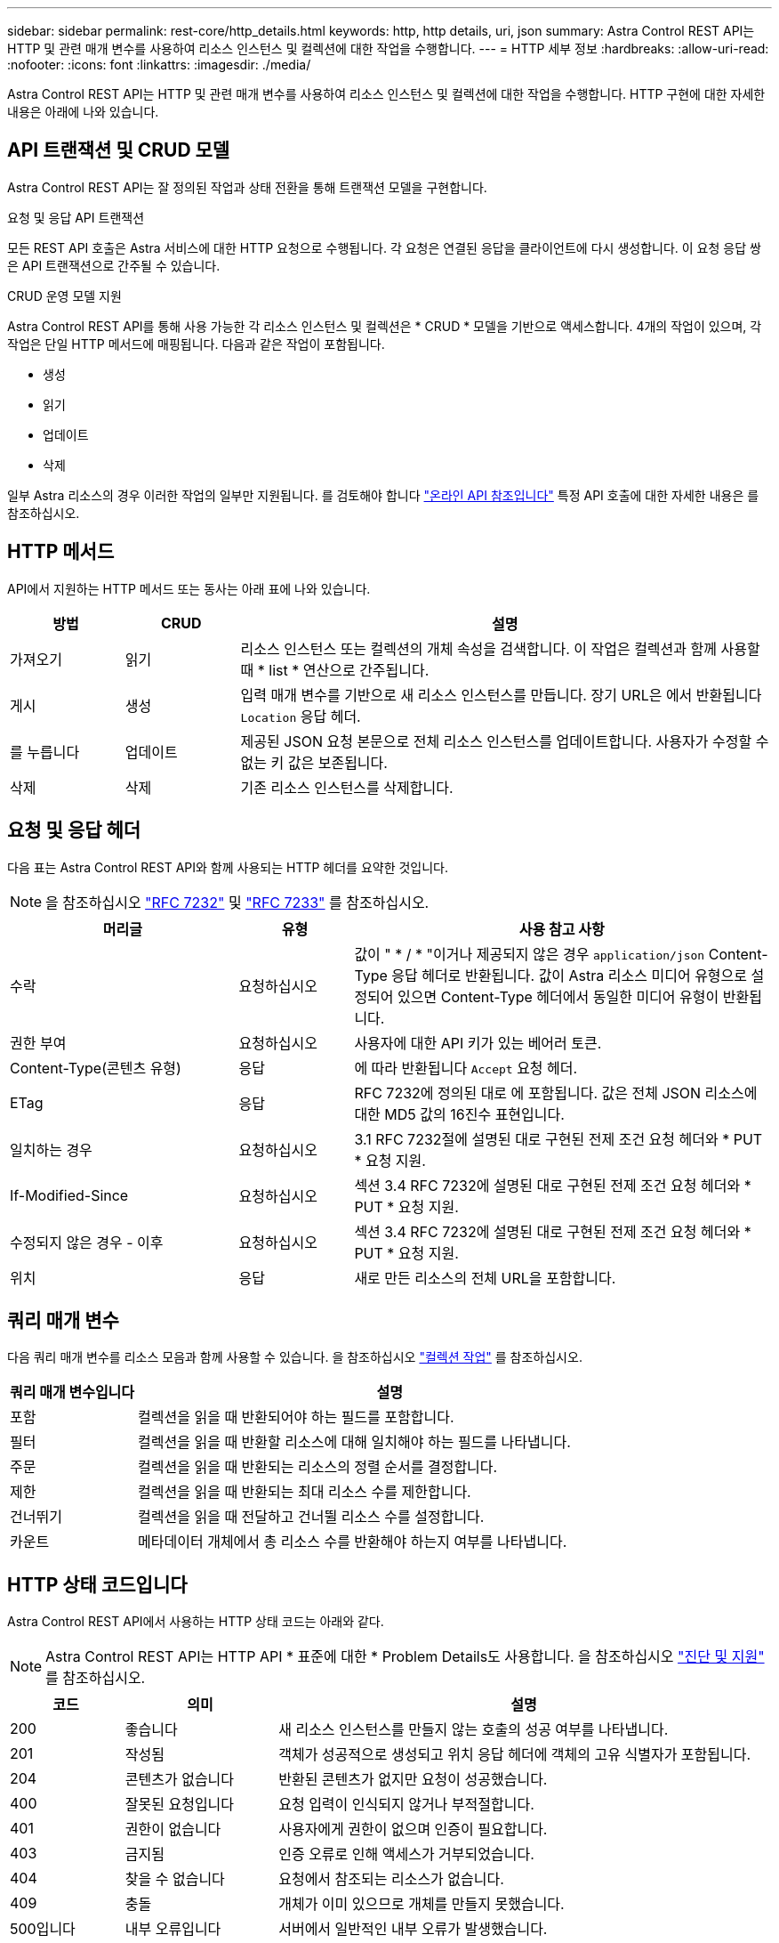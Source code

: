 ---
sidebar: sidebar 
permalink: rest-core/http_details.html 
keywords: http, http details, uri, json 
summary: Astra Control REST API는 HTTP 및 관련 매개 변수를 사용하여 리소스 인스턴스 및 컬렉션에 대한 작업을 수행합니다. 
---
= HTTP 세부 정보
:hardbreaks:
:allow-uri-read: 
:nofooter: 
:icons: font
:linkattrs: 
:imagesdir: ./media/


[role="lead"]
Astra Control REST API는 HTTP 및 관련 매개 변수를 사용하여 리소스 인스턴스 및 컬렉션에 대한 작업을 수행합니다. HTTP 구현에 대한 자세한 내용은 아래에 나와 있습니다.



== API 트랜잭션 및 CRUD 모델

Astra Control REST API는 잘 정의된 작업과 상태 전환을 통해 트랜잭션 모델을 구현합니다.

.요청 및 응답 API 트랜잭션
모든 REST API 호출은 Astra 서비스에 대한 HTTP 요청으로 수행됩니다. 각 요청은 연결된 응답을 클라이언트에 다시 생성합니다. 이 요청 응답 쌍은 API 트랜잭션으로 간주될 수 있습니다.

.CRUD 운영 모델 지원
Astra Control REST API를 통해 사용 가능한 각 리소스 인스턴스 및 컬렉션은 * CRUD * 모델을 기반으로 액세스합니다. 4개의 작업이 있으며, 각 작업은 단일 HTTP 메서드에 매핑됩니다. 다음과 같은 작업이 포함됩니다.

* 생성
* 읽기
* 업데이트
* 삭제


일부 Astra 리소스의 경우 이러한 작업의 일부만 지원됩니다. 를 검토해야 합니다 link:../get-started/online_api_ref.html["온라인 API 참조입니다"] 특정 API 호출에 대한 자세한 내용은 를 참조하십시오.



== HTTP 메서드

API에서 지원하는 HTTP 메서드 또는 동사는 아래 표에 나와 있습니다.

[cols="15,15,70"]
|===
| 방법 | CRUD | 설명 


| 가져오기 | 읽기 | 리소스 인스턴스 또는 컬렉션의 개체 속성을 검색합니다. 이 작업은 컬렉션과 함께 사용할 때 * list * 연산으로 간주됩니다. 


| 게시 | 생성 | 입력 매개 변수를 기반으로 새 리소스 인스턴스를 만듭니다. 장기 URL은 에서 반환됩니다 `Location` 응답 헤더. 


| 를 누릅니다 | 업데이트 | 제공된 JSON 요청 본문으로 전체 리소스 인스턴스를 업데이트합니다. 사용자가 수정할 수 없는 키 값은 보존됩니다. 


| 삭제 | 삭제 | 기존 리소스 인스턴스를 삭제합니다. 
|===


== 요청 및 응답 헤더

다음 표는 Astra Control REST API와 함께 사용되는 HTTP 헤더를 요약한 것입니다.


NOTE: 을 참조하십시오 https://www.rfc-editor.org/rfc/rfc7232.txt["RFC 7232"^] 및 https://www.rfc-editor.org/rfc/rfc7233.txt["RFC 7233"^] 를 참조하십시오.

[cols="30,15,55"]
|===
| 머리글 | 유형 | 사용 참고 사항 


| 수락 | 요청하십시오 | 값이 " * / * "이거나 제공되지 않은 경우 `application/json` Content-Type 응답 헤더로 반환됩니다. 값이 Astra 리소스 미디어 유형으로 설정되어 있으면 Content-Type 헤더에서 동일한 미디어 유형이 반환됩니다. 


| 권한 부여 | 요청하십시오 | 사용자에 대한 API 키가 있는 베어러 토큰. 


| Content-Type(콘텐츠 유형) | 응답 | 에 따라 반환됩니다 `Accept` 요청 헤더. 


| ETag | 응답 | RFC 7232에 정의된 대로 에 포함됩니다. 값은 전체 JSON 리소스에 대한 MD5 값의 16진수 표현입니다. 


| 일치하는 경우 | 요청하십시오 | 3.1 RFC 7232절에 설명된 대로 구현된 전제 조건 요청 헤더와 * PUT * 요청 지원. 


| If-Modified-Since | 요청하십시오 | 섹션 3.4 RFC 7232에 설명된 대로 구현된 전제 조건 요청 헤더와 * PUT * 요청 지원. 


| 수정되지 않은 경우 - 이후 | 요청하십시오 | 섹션 3.4 RFC 7232에 설명된 대로 구현된 전제 조건 요청 헤더와 * PUT * 요청 지원. 


| 위치 | 응답 | 새로 만든 리소스의 전체 URL을 포함합니다. 
|===


== 쿼리 매개 변수

다음 쿼리 매개 변수를 리소스 모음과 함께 사용할 수 있습니다. 을 참조하십시오 link:../additional/work_with_collections.html["컬렉션 작업"] 를 참조하십시오.

[cols="20,80"]
|===
| 쿼리 매개 변수입니다 | 설명 


| 포함 | 컬렉션을 읽을 때 반환되어야 하는 필드를 포함합니다. 


| 필터 | 컬렉션을 읽을 때 반환할 리소스에 대해 일치해야 하는 필드를 나타냅니다. 


| 주문 | 컬렉션을 읽을 때 반환되는 리소스의 정렬 순서를 결정합니다. 


| 제한 | 컬렉션을 읽을 때 반환되는 최대 리소스 수를 제한합니다. 


| 건너뛰기 | 컬렉션을 읽을 때 전달하고 건너뛸 리소스 수를 설정합니다. 


| 카운트 | 메타데이터 개체에서 총 리소스 수를 반환해야 하는지 여부를 나타냅니다. 
|===


== HTTP 상태 코드입니다

Astra Control REST API에서 사용하는 HTTP 상태 코드는 아래와 같다.


NOTE: Astra Control REST API는 HTTP API * 표준에 대한 * Problem Details도 사용합니다. 을 참조하십시오 link:../additional/diagnostics_support.html["진단 및 지원"] 를 참조하십시오.

[cols="15,20,65"]
|===
| 코드 | 의미 | 설명 


| 200 | 좋습니다 | 새 리소스 인스턴스를 만들지 않는 호출의 성공 여부를 나타냅니다. 


| 201 | 작성됨 | 객체가 성공적으로 생성되고 위치 응답 헤더에 객체의 고유 식별자가 포함됩니다. 


| 204 | 콘텐츠가 없습니다 | 반환된 콘텐츠가 없지만 요청이 성공했습니다. 


| 400 | 잘못된 요청입니다 | 요청 입력이 인식되지 않거나 부적절합니다. 


| 401 | 권한이 없습니다 | 사용자에게 권한이 없으며 인증이 필요합니다. 


| 403 | 금지됨 | 인증 오류로 인해 액세스가 거부되었습니다. 


| 404 | 찾을 수 없습니다 | 요청에서 참조되는 리소스가 없습니다. 


| 409 | 충돌 | 개체가 이미 있으므로 개체를 만들지 못했습니다. 


| 500입니다 | 내부 오류입니다 | 서버에서 일반적인 내부 오류가 발생했습니다. 


| 503 | 서비스를 사용할 수 없습니다 | 어떤 이유로 요청을 처리할 준비가 되지 않았습니다. 
|===